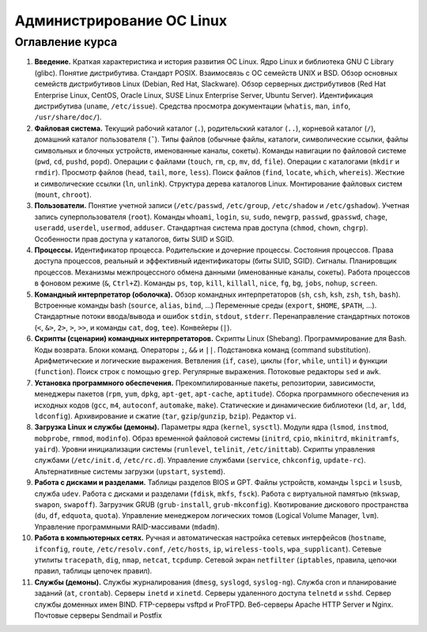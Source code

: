 Администрирование ОС Linux
--------------------------

Оглавление курса
""""""""""""""""

1. **Введение.** Краткая характеристика и история развития ОС Linux. Ядро Linux и библиотека GNU C Library (glibc). Понятие дистрибутива. Стандарт POSIX. Взаимосвязь с ОС семейств UNIX и BSD. Обзор основных семейств дистрибутивов Linux (Debian, Red Hat, Slackware). Обзор серверных дистрибутивов (Red Hat Enterprise Linux, CentOS, Oracle Linux, SUSE Linux Enterprise Server, Ubuntu Server). Идентификация дистрибутива (``uname``, ``/etc/issue``). Средства просмотра документации (``whatis``, ``man``, ``info``, ``/usr/share/doc/``).
2. **Файловая система.** Текущий рабочий каталог (``.``), родительский каталог (``..``), корневой каталог (``/``), домашний каталог пользователя (``˜``). Типы файлов (обычные файлы, каталоги, символические ссылки, файлы символьных и блочных устройств, именованные каналы, сокеты). Команды навигации по файловой системе (``pwd``, ``cd``, ``pushd``, ``popd``). Операции с файлами (``touch``, ``rm``, ``cp``, ``mv``, ``dd``, ``file``). Операции с каталогами (``mkdir`` и ``rmdir``). Просмотр файлов (``head``, ``tail``, ``more``, ``less``). Поиск файлов (``find``, ``locate``, ``which``, ``whereis``). Жесткие и символические ссылки (``ln``, ``unlink``). Структура дерева каталогов Linux. Монтирование файловых систем (``mount``, ``chroot``).
3. **Пользователи.** Понятие учетной записи (``/etc/passwd``, ``/etc/group``, ``/etc/shadow`` и ``/etc/gshadow``). Учетная запись суперпользователя (``root``). Команды ``whoami``, ``login``, ``su``, ``sudo``, ``newgrp``, ``passwd``, ``gpasswd``, ``chage``, ``useradd``, ``userdel``, ``usermod``, ``adduser``. Стандартная система прав доступа (``chmod``, ``chown``, ``chgrp``). Особенности прав доступа у каталогов, биты SUID и SGID.
4. **Процессы.** Идентификатор процесса. Родительские и дочерние процессы. Состояния процессов. Права доступа процессов, реальный и эффективный идентификаторы (биты SUID, SGID). Сигналы. Планировщик процессов. Механизмы межпроцессного обмена данными (именованные каналы, сокеты). Работа процессов в фоновом режиме (``&``, ``Ctrl+Z``). Команды ``ps``, ``top``, ``kill``, ``killall``, ``nice``, ``fg``, ``bg``, ``jobs``, ``nohup``, ``screen``.
5. **Командный интерпретатор (оболочка).** Обзор командных интерпретаторов (``sh``, ``csh``, ``ksh``, ``zsh``, ``tsh``, ``bash``). Встроенные команды bash (``source``, ``alias``, ``bind``, ...) Переменные среды (``export``, ``$HOME``, ``$PATH``, ...). Стандартные потоки ввода/вывода и ошибок ``stdin``, ``stdout``, ``stderr``. Перенаправление стандартных потоков (``<``, ``&>``, ``2>``, ``>``, ``>>``, и команды ``cat``, ``dog``, ``tee``). Конвейеры (``|``).
6. **Скрипты (сценарии) командных интерпретаторов.** Скрипты Linux (Shebang). Программирование для Bash. Коды возврата. Блоки команд. Операторы ``;``, ``&&`` и ``||``. Подстановка команд (command substitution). Арифметические и логические выражения. Ветвления (``if``, ``case``), циклы (``for``, ``while``, ``until``) и функции (``function``). Поиск строк с помощью ``grep``. Регулярные выражения. Потоковые редакторы ``sed`` и ``awk``.
7. **Установка программного обеспечения.** Прекомпилированные пакеты, репозитории, зависимости, менеджеры пакетов (``rpm``, ``yum``, ``dpkg``, ``apt-get``, ``apt-cache``, ``aptitude``). Сборка программного обеспечения из исходных кодов (``gcc``, ``m4``, ``autoconf``, ``automake``, ``make``). Статические и динамические библиотеки (``ld``, ``ar``, ``ldd``, ``ldconfig``). Архивирование и сжатие (``tar``, ``gzip``/``gunzip``, ``bzip``). Редактор ``vi``.
8. **Загрузка Linux и службы (демоны).** Параметры ядра (``kernel``, ``sysctl``). Модули ядра (``lsmod``, ``instmod``, ``mobprobe``, ``rmmod``, ``modinfo``). Образ временной файловой системы (``initrd``, ``cpio``, ``mkinitrd``, ``mkinitramfs``, ``yaird``). Уровни инициализации системы (``runlevel``, ``telinit``, ``/etc/inittab``). Скрипты управления службами (``/etc/init.d``, ``/etc/rc.d``). Управление службами (``service``, ``chkconfig``, ``update-rc``). Альтернативные системы загрузки (``upstart``, ``systemd``).
9. **Работа с дисками и разделами.** Таблицы разделов BIOS и GPT. Файлы устройств, команды ``lspci`` и ``lsusb``, служба ``udev``. Работа с дисками и разделами (``fdisk``, ``mkfs``, ``fsck``). Работа с виртуальной памятью (``mkswap``, ``swapon``, ``swapoff``). Загрузчик GRUB (``grub-install``, ``grub-mkconfig``). Квотирование дискового пространства (``du``, ``df``, ``edquota``, ``quota``). Управление менеджером логических томов (Logical Volume Manager, ``lvm``). Управление программными RAID-массивами (``mdadm``).
10. **Работа в компьютерных сетях.** Ручная и автоматическая настройка сетевых интерфейсов (``hostname``, ``ifconfig``, ``route``, ``/etc/resolv.conf``, ``/etc/hosts``, ``ip``, ``wireless-tools``, ``wpa_supplicant``). Сетевые утилиты ``tracepath``, ``dig``, ``nmap``, ``netcat``, ``tcpdump``. Сетевой экран ``netfilter`` (``iptables``, правила, цепочки правил, таблицы цепочек правил).
11. **Cлужбы (демоны).** Службы журналирования (``dmesg``, ``syslogd``, ``syslog-ng``). Служба cron и планирование заданий (``at``, ``crontab``). Серверы ``inetd`` и ``xinetd``. Серверы удаленного доступа ``telnetd`` и ``sshd``. Сервер службы доменных имен BIND. FTP-серверы vsftpd и ProFTPD. Веб-серверы Apache HTTP Server и Nginx. Почтовые серверы Sendmail и Postfix

